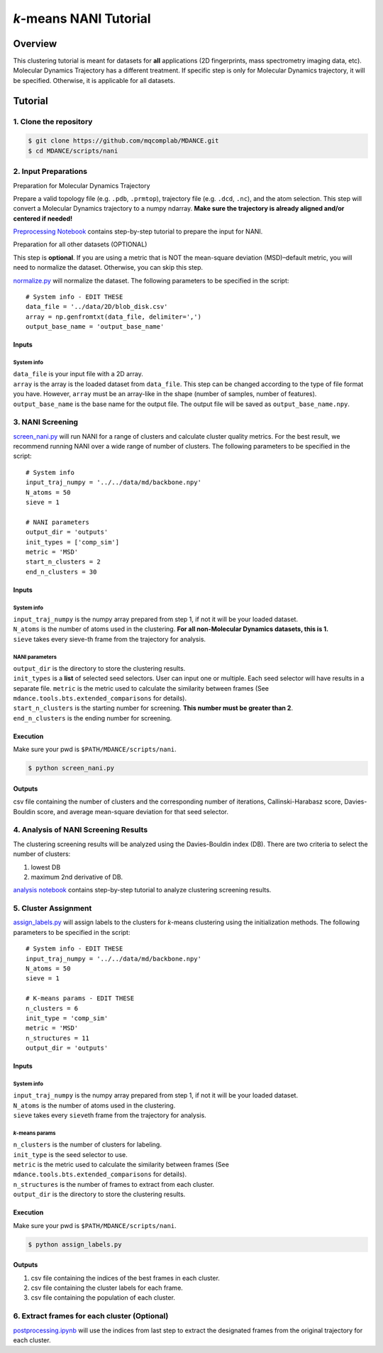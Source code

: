 *k*-means NANI Tutorial
=======================

Overview
--------
This clustering tutorial is meant for datasets for **all** applications
(2D fingerprints, mass spectrometry imaging data, etc). Molecular
Dynamics Trajectory has a different treatment. If specific step is only
for Molecular Dynamics trajectory, it will be specified. Otherwise, it
is applicable for all datasets.

Tutorial
--------
1. Clone the repository
~~~~~~~~~~~~~~~~~~~~~~~

.. code:: bash

   $ git clone https://github.com/mqcomplab/MDANCE.git
   $ cd MDANCE/scripts/nani

2. Input Preparations
~~~~~~~~~~~~~~~~~~~~~

.. raw:: html

   <details>

.. raw:: html

   <summary>

Preparation for Molecular Dynamics Trajectory

.. raw:: html

   </summary>

Prepare a valid topology file (e.g. ``.pdb``, ``.prmtop``), trajectory
file (e.g. ``.dcd``, ``.nc``), and the atom selection. This step will
convert a Molecular Dynamics trajectory to a numpy ndarray. **Make sure
the trajectory is already aligned and/or centered if needed!**

`Preprocessing Notebook <../examples/preprocessing.html>`__ 
contains step-by-step tutorial to prepare the input for NANI. 

.. raw:: html

   </details>

.. raw:: html

   <details>

.. raw:: html

   <summary>

Preparation for all other datasets (OPTIONAL)

.. raw:: html

   </summary>

This step is **optional**. If you are using a metric that is NOT the
mean-square deviation (MSD)–default metric, you will need to normalize
the dataset. Otherwise, you can skip this step.

`normalize.py <https://github.com/mqcomplab/MDANCE/blob/main/scripts/inputs/normalize.py>`__ will
normalize the dataset. The following parameters to be specified in the
script:

::

   # System info - EDIT THESE
   data_file = '../data/2D/blob_disk.csv'
   array = np.genfromtxt(data_file, delimiter=',')
   output_base_name = 'output_base_name'

Inputs
^^^^^^

System info
'''''''''''

| ``data_file`` is your input file with a 2D array. 
| ``array`` is the array is the loaded dataset from ``data_file``. This step can be changed according to the type of file format you have. However, ``array`` must be an array-like in the shape (number of samples, number of features).
| ``output_base_name`` is the base name for the output file. The output file will be saved as ``output_base_name.npy``. 

.. raw:: html

   </details>

3. NANI Screening
~~~~~~~~~~~~~~~~~

`screen_nani.py <https://github.com/mqcomplab/MDANCE/blob/main/scripts/nani/screen_nani.py>`__ will
run NANI for a range of clusters and calculate cluster quality metrics.
For the best result, we recommend running NANI over a wide range of
number of clusters. The following parameters to be specified in the
script:

::

   # System info
   input_traj_numpy = '../../data/md/backbone.npy'
   N_atoms = 50
   sieve = 1

   # NANI parameters
   output_dir = 'outputs'                        
   init_types = ['comp_sim']
   metric = 'MSD'
   start_n_clusters = 2
   end_n_clusters = 30

.. _system-info-1:

Inputs
^^^^^^

System info
'''''''''''

| ``input_traj_numpy`` is the numpy array prepared from step 1, if not it will be your loaded dataset. 
| ``N_atoms`` is the number of atoms used in the clustering. **For all non-Molecular Dynamics datasets, this is 1.**
| ``sieve`` takes every sieve-th frame from the trajectory for analysis.

NANI parameters
''''''''''''''''

| ``output_dir`` is the directory to store the clustering results.
| ``init_types`` is a **list** of selected seed selectors. User can input one or multiple. Each seed selector will have results in a separate file. ``metric`` is the metric used to calculate the similarity between frames (See ``mdance.tools.bts.extended_comparisons`` for details).
| ``start_n_clusters`` is the starting number for screening. **This number must be greater than 2**.
| ``end_n_clusters`` is the ending number for screening.

Execution
^^^^^^^^^

Make sure your pwd is ``$PATH/MDANCE/scripts/nani``.

.. code:: bash

   $ python screen_nani.py

Outputs
^^^^^^^

csv file containing the number of clusters and the corresponding number
of iterations, Callinski-Harabasz score, Davies-Bouldin score, and
average mean-square deviation for that seed selector.

4. Analysis of NANI Screening Results
~~~~~~~~~~~~~~~~~~~~~~~~~~~~~~~~~~~~~

The clustering screening results will be analyzed using the
Davies-Bouldin index (DB). There are two criteria to select the number
of clusters: 

1. lowest DB
2. maximum 2nd derivative of DB.

`analysis notebook <../examples/analysis_db.html>`__
contains step-by-step tutorial to analyze clustering screening results.

5. Cluster Assignment
~~~~~~~~~~~~~~~~~~~~~

`assign_labels.py <https://github.com/mqcomplab/MDANCE/blob/master/scripts/nani/assign_labels.py>`__
will assign labels to the clusters for *k*-means clustering using the
initialization methods. The following parameters to be specified in the
script:

::

   # System info - EDIT THESE
   input_traj_numpy = '../../data/md/backbone.npy'
   N_atoms = 50
   sieve = 1

   # K-means params - EDIT THESE
   n_clusters = 6
   init_type = 'comp_sim'                                              
   metric = 'MSD'                                                      
   n_structures = 11                                                   
   output_dir = 'outputs'                                              

.. _inputs-1:

Inputs
^^^^^^

.. _system-info-2:

System info
'''''''''''

| ``input_traj_numpy`` is the numpy array prepared from step 1, if not it will be your loaded dataset. 
| ``N_atoms`` is the number of atoms used in the clustering.
| ``sieve`` takes every ``sieve``\ th frame from the trajectory for analysis.

*k*-means params
''''''''''''''''

| ``n_clusters`` is the number of clusters for labeling.
| ``init_type`` is the seed selector to use.
| ``metric`` is the metric used to calculate the similarity between frames (See
| ``mdance.tools.bts.extended_comparisons`` for details).
| ``n_structures`` is the number of frames to extract from each cluster.
| ``output_dir`` is the directory to store the clustering results.

.. _execution-1:

Execution
^^^^^^^^^

Make sure your pwd is ``$PATH/MDANCE/scripts/nani``.

.. code:: bash

   $ python assign_labels.py

.. _outputs-1:

Outputs
^^^^^^^

1. csv file containing the indices of the best frames in each cluster.
2. csv file containing the cluster labels for each frame.
3. csv file containing the population of each cluster.

6. Extract frames for each cluster (Optional)
~~~~~~~~~~~~~~~~~~~~~~~~~~~~~~~~~~~~~~~~~~~~~

`postprocessing.ipynb <../examples/postprocessing.html>`__
will use the indices from last step to extract the designated frames
from the original trajectory for each cluster.
